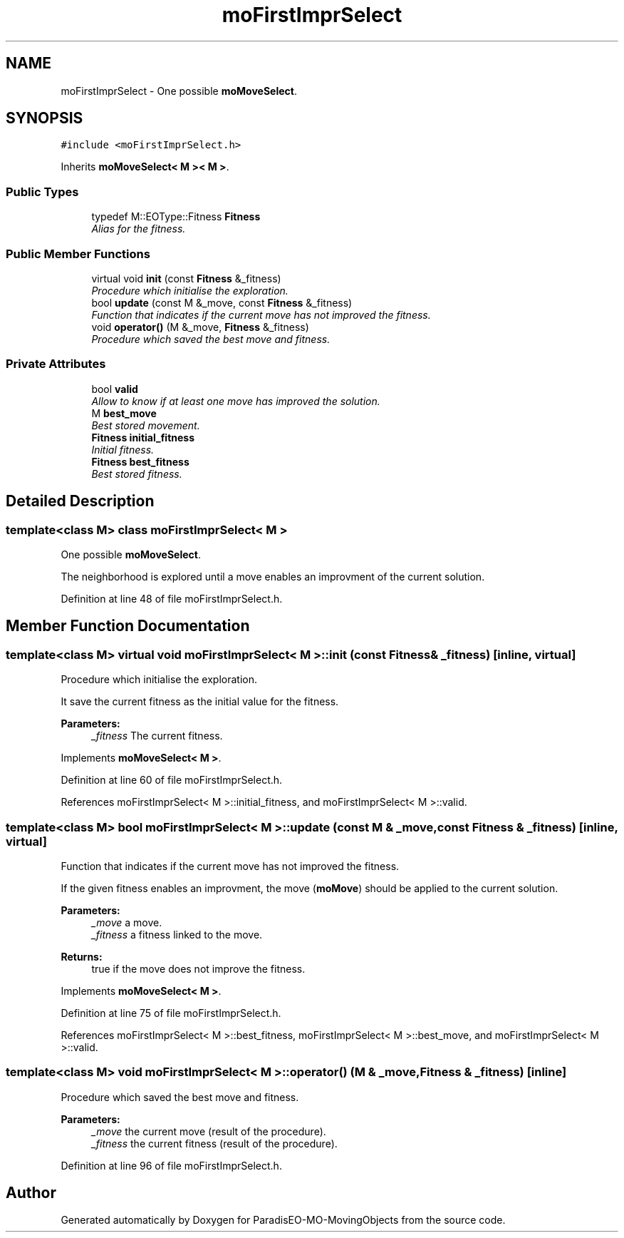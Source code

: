 .TH "moFirstImprSelect" 3 "3 Mar 2008" "Version 1.1" "ParadisEO-MO-MovingObjects" \" -*- nroff -*-
.ad l
.nh
.SH NAME
moFirstImprSelect \- One possible \fBmoMoveSelect\fP.  

.PP
.SH SYNOPSIS
.br
.PP
\fC#include <moFirstImprSelect.h>\fP
.PP
Inherits \fBmoMoveSelect< M >< M >\fP.
.PP
.SS "Public Types"

.in +1c
.ti -1c
.RI "typedef M::EOType::Fitness \fBFitness\fP"
.br
.RI "\fIAlias for the fitness. \fP"
.in -1c
.SS "Public Member Functions"

.in +1c
.ti -1c
.RI "virtual void \fBinit\fP (const \fBFitness\fP &_fitness)"
.br
.RI "\fIProcedure which initialise the exploration. \fP"
.ti -1c
.RI "bool \fBupdate\fP (const M &_move, const \fBFitness\fP &_fitness)"
.br
.RI "\fIFunction that indicates if the current move has not improved the fitness. \fP"
.ti -1c
.RI "void \fBoperator()\fP (M &_move, \fBFitness\fP &_fitness)"
.br
.RI "\fIProcedure which saved the best move and fitness. \fP"
.in -1c
.SS "Private Attributes"

.in +1c
.ti -1c
.RI "bool \fBvalid\fP"
.br
.RI "\fIAllow to know if at least one move has improved the solution. \fP"
.ti -1c
.RI "M \fBbest_move\fP"
.br
.RI "\fIBest stored movement. \fP"
.ti -1c
.RI "\fBFitness\fP \fBinitial_fitness\fP"
.br
.RI "\fIInitial fitness. \fP"
.ti -1c
.RI "\fBFitness\fP \fBbest_fitness\fP"
.br
.RI "\fIBest stored fitness. \fP"
.in -1c
.SH "Detailed Description"
.PP 

.SS "template<class M> class moFirstImprSelect< M >"
One possible \fBmoMoveSelect\fP. 

The neighborhood is explored until a move enables an improvment of the current solution. 
.PP
Definition at line 48 of file moFirstImprSelect.h.
.SH "Member Function Documentation"
.PP 
.SS "template<class M> virtual void \fBmoFirstImprSelect\fP< M >::init (const \fBFitness\fP & _fitness)\fC [inline, virtual]\fP"
.PP
Procedure which initialise the exploration. 
.PP
It save the current fitness as the initial value for the fitness. 
.PP
\fBParameters:\fP
.RS 4
\fI_fitness\fP The current fitness. 
.RE
.PP

.PP
Implements \fBmoMoveSelect< M >\fP.
.PP
Definition at line 60 of file moFirstImprSelect.h.
.PP
References moFirstImprSelect< M >::initial_fitness, and moFirstImprSelect< M >::valid.
.SS "template<class M> bool \fBmoFirstImprSelect\fP< M >::update (const M & _move, const \fBFitness\fP & _fitness)\fC [inline, virtual]\fP"
.PP
Function that indicates if the current move has not improved the fitness. 
.PP
If the given fitness enables an improvment, the move (\fBmoMove\fP) should be applied to the current solution.
.PP
\fBParameters:\fP
.RS 4
\fI_move\fP a move. 
.br
\fI_fitness\fP a fitness linked to the move. 
.RE
.PP
\fBReturns:\fP
.RS 4
true if the move does not improve the fitness. 
.RE
.PP

.PP
Implements \fBmoMoveSelect< M >\fP.
.PP
Definition at line 75 of file moFirstImprSelect.h.
.PP
References moFirstImprSelect< M >::best_fitness, moFirstImprSelect< M >::best_move, and moFirstImprSelect< M >::valid.
.SS "template<class M> void \fBmoFirstImprSelect\fP< M >::operator() (M & _move, \fBFitness\fP & _fitness)\fC [inline]\fP"
.PP
Procedure which saved the best move and fitness. 
.PP
\fBParameters:\fP
.RS 4
\fI_move\fP the current move (result of the procedure). 
.br
\fI_fitness\fP the current fitness (result of the procedure). 
.RE
.PP

.PP
Definition at line 96 of file moFirstImprSelect.h.

.SH "Author"
.PP 
Generated automatically by Doxygen for ParadisEO-MO-MovingObjects from the source code.
